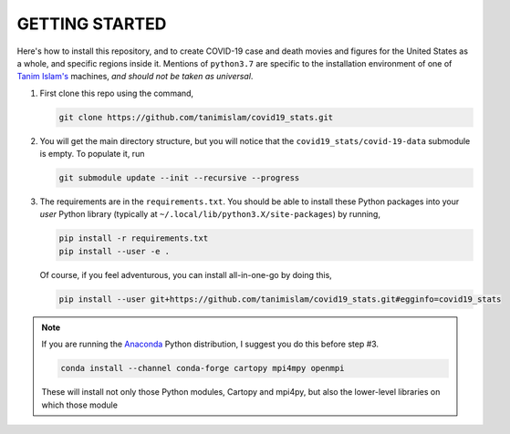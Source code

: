 .. _getting_started:

GETTING STARTED
=================
Here's how to install this repository, and to create COVID-19 case and death movies and figures for the United States as a whole, and specific regions inside it. Mentions of ``python3.7`` are specific to the installation environment of one of `Tanim Islam's <tanim_islam_>`_ machines, *and should not be taken as universal*.

#. First clone this repo using the command,

   .. code-block:: console
		   
      git clone https://github.com/tanimislam/covid19_stats.git

#. You will get the main directory structure, but you will notice that the ``covid19_stats/covid-19-data`` submodule is empty. To populate it, run

   .. code-block:: console

      git submodule update --init --recursive --progress

#. The requirements are in the ``requirements.txt``. You should be able to install these Python packages into your *user* Python library (typically at ``~/.local/lib/python3.X/site-packages``) by running,

   .. code-block:: console

      pip install -r requirements.txt
      pip install --user -e .

   Of course, if you feel adventurous, you can install all-in-one-go by doing this,

   .. code-block:: console

      pip install --user git+https://github.com/tanimislam/covid19_stats.git#egginfo=covid19_stats

.. note::

   If you are running the Anaconda_ Python distribution, I suggest you do this before step #3.

   .. code-block:: console

      conda install --channel conda-forge cartopy mpi4mpy openmpi

   These will install not only those Python modules, Cartopy and mpi4py, but also the lower-level libraries on which those module
      
.. _tanim_islam: https://tanimislam.github.io
.. _Anaconda: https://www.anaconda.com
